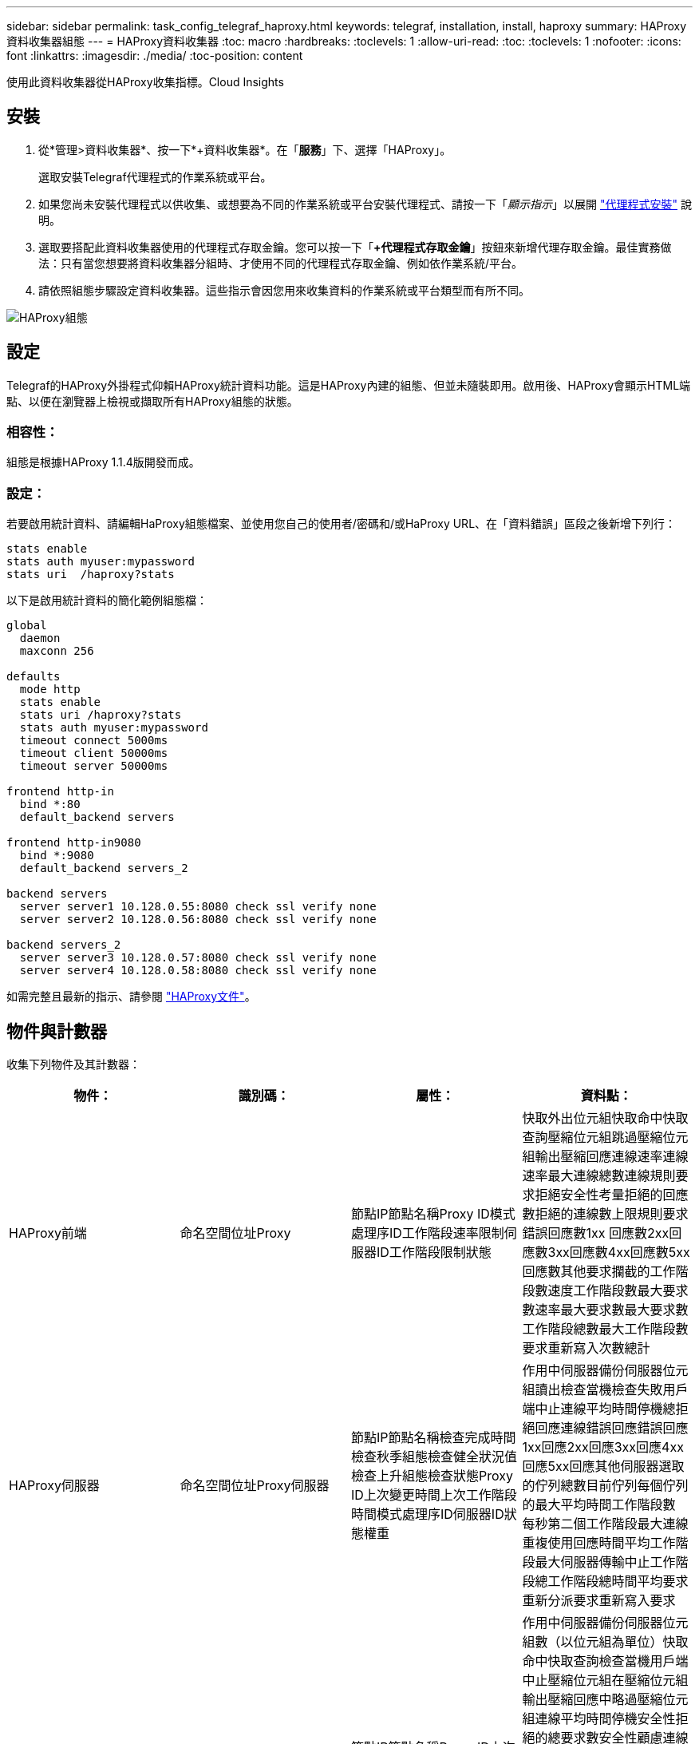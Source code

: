 ---
sidebar: sidebar 
permalink: task_config_telegraf_haproxy.html 
keywords: telegraf, installation, install, haproxy 
summary: HAProxy資料收集器組態 
---
= HAProxy資料收集器
:toc: macro
:hardbreaks:
:toclevels: 1
:allow-uri-read: 
:toc: 
:toclevels: 1
:nofooter: 
:icons: font
:linkattrs: 
:imagesdir: ./media/
:toc-position: content


[role="lead"]
使用此資料收集器從HAProxy收集指標。Cloud Insights



== 安裝

. 從*管理>資料收集器*、按一下*+資料收集器*。在「*服務*」下、選擇「HAProxy」。
+
選取安裝Telegraf代理程式的作業系統或平台。

. 如果您尚未安裝代理程式以供收集、或想要為不同的作業系統或平台安裝代理程式、請按一下「_顯示指示_」以展開 link:task_config_telegraf_agent.html["代理程式安裝"] 說明。
. 選取要搭配此資料收集器使用的代理程式存取金鑰。您可以按一下「*+代理程式存取金鑰*」按鈕來新增代理存取金鑰。最佳實務做法：只有當您想要將資料收集器分組時、才使用不同的代理程式存取金鑰、例如依作業系統/平台。
. 請依照組態步驟設定資料收集器。這些指示會因您用來收集資料的作業系統或平台類型而有所不同。


image:HAProxyDCConfigLinux.png["HAProxy組態"]



== 設定

Telegraf的HAProxy外掛程式仰賴HAProxy統計資料功能。這是HAProxy內建的組態、但並未隨裝即用。啟用後、HAProxy會顯示HTML端點、以便在瀏覽器上檢視或擷取所有HAProxy組態的狀態。



=== 相容性：

組態是根據HAProxy 1.1.4版開發而成。



=== 設定：

若要啟用統計資料、請編輯HaProxy組態檔案、並使用您自己的使用者/密碼和/或HaProxy URL、在「資料錯誤」區段之後新增下列行：

[listing]
----
stats enable
stats auth myuser:mypassword
stats uri  /haproxy?stats
----
以下是啟用統計資料的簡化範例組態檔：

[listing]
----
global
  daemon
  maxconn 256

defaults
  mode http
  stats enable
  stats uri /haproxy?stats
  stats auth myuser:mypassword
  timeout connect 5000ms
  timeout client 50000ms
  timeout server 50000ms

frontend http-in
  bind *:80
  default_backend servers

frontend http-in9080
  bind *:9080
  default_backend servers_2

backend servers
  server server1 10.128.0.55:8080 check ssl verify none
  server server2 10.128.0.56:8080 check ssl verify none

backend servers_2
  server server3 10.128.0.57:8080 check ssl verify none
  server server4 10.128.0.58:8080 check ssl verify none
----
如需完整且最新的指示、請參閱 link:https://cbonte.github.io/haproxy-dconv/1.8/configuration.html#4-stats%20enable["HAProxy文件"]。



== 物件與計數器

收集下列物件及其計數器：

[cols="<.<,<.<,<.<,<.<"]
|===
| 物件： | 識別碼： | 屬性： | 資料點： 


| HAProxy前端 | 命名空間位址Proxy | 節點IP節點名稱Proxy ID模式處理序ID工作階段速率限制伺服器ID工作階段限制狀態 | 快取外出位元組快取命中快取查詢壓縮位元組跳過壓縮位元組輸出壓縮回應連線速率連線速率最大連線總數連線規則要求拒絕安全性考量拒絕的回應數拒絕的連線數上限規則要求錯誤回應數1xx 回應數2xx回應數3xx回應數4xx回應數5xx回應數其他要求攔截的工作階段數速度工作階段數最大要求數速率最大要求數最大要求數工作階段總數最大工作階段數要求重新寫入次數總計 


| HAProxy伺服器 | 命名空間位址Proxy伺服器 | 節點IP節點名稱檢查完成時間檢查秋季組態檢查健全狀況值檢查上升組態檢查狀態Proxy ID上次變更時間上次工作階段時間模式處理序ID伺服器ID狀態權重 | 作用中伺服器備份伺服器位元組讀出檢查當機檢查失敗用戶端中止連線平均時間停機總拒絕回應連線錯誤回應錯誤回應1xx回應2xx回應3xx回應4xx回應5xx回應其他伺服器選取的佇列總數目前佇列每個佇列的最大平均時間工作階段數 每秒第二個工作階段最大連線重複使用回應時間平均工作階段最大伺服器傳輸中止工作階段總工作階段總時間平均要求重新分派要求重新寫入要求 


| HAProxy後端 | 命名空間位址Proxy | 節點IP節點名稱Proxy ID上次變更時間上次工作階段時間模式處理ID伺服器ID工作階段限制狀態權重 | 作用中伺服器備份伺服器位元組數（以位元組為單位）快取命中快取查詢檢查當機用戶端中止壓縮位元組在壓縮位元組輸出壓縮回應中略過壓縮位元組連線平均時間停機安全性拒絕的總要求數安全性顧慮連線錯誤回應錯誤1xx回應 2xx回應3xx回應4xx回應5xx回應其他伺服器選取的回應其他伺服器目前佇列總計佇列最大佇列每秒工作階段平均時間最大要求數總計連線重複使用回應時間平均工作階段最大伺服器傳輸中止工作階段總工作階段總時間平均要求重新分派要求重試要求數 重新寫入 
|===


== 疑難排解

如需其他資訊、請參閱 link:concept_requesting_support.html["支援"] 頁面。
